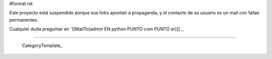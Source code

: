#format rst

Este proyecto está suspendido porque sus links apuntan a propaganda, y el contacto de su usuario es un mail con fallas permanentes.

Cualquier duda preguntar en `[[MailTo(admin EN python PUNTO com PUNTO ar)]]`_

-------------------------

 CategoryTemplate_

